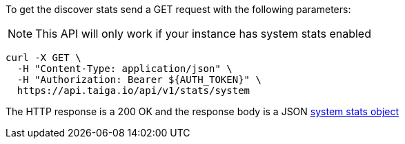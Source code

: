 To get the discover stats send a GET request with the following parameters:

[NOTE]
This API will only work if your instance has system stats enabled

[source,bash]
----
curl -X GET \
  -H "Content-Type: application/json" \
  -H "Authorization: Bearer ${AUTH_TOKEN}" \
  https://api.taiga.io/api/v1/stats/system
----

The HTTP response is a 200 OK and the response body is a JSON link:#object-system-stats[system stats object]
